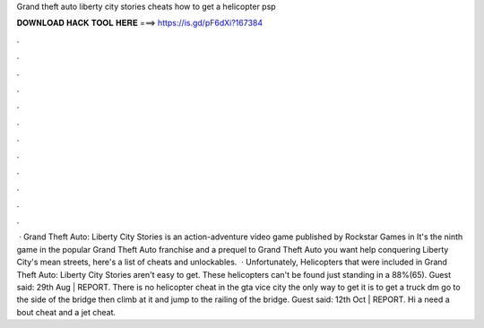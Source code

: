 Grand theft auto liberty city stories cheats how to get a helicopter psp

𝐃𝐎𝐖𝐍𝐋𝐎𝐀𝐃 𝐇𝐀𝐂𝐊 𝐓𝐎𝐎𝐋 𝐇𝐄𝐑𝐄 ===> https://is.gd/pF6dXi?167384

.

.

.

.

.

.

.

.

.

.

.

.

 · Grand Theft Auto: Liberty City Stories is an action-adventure video game published by Rockstar Games in It's the ninth game in the popular Grand Theft Auto franchise and a prequel to Grand Theft Auto  you want help conquering Liberty City's mean streets, here's a list of cheats and unlockables.  · Unfortunately, Helicopters that were included in Grand Theft Auto: Liberty City Stories aren't easy to get. These helicopters can't be found just standing in a 88%(65). Guest said: 29th Aug | REPORT. There is no helicopter cheat in the gta vice city the only way to get it is to get a truck dm go to the side of the bridge then climb at it and jump to the railing of the bridge. Guest said: 12th Oct | REPORT. Hi a need a bout cheat and a jet cheat.